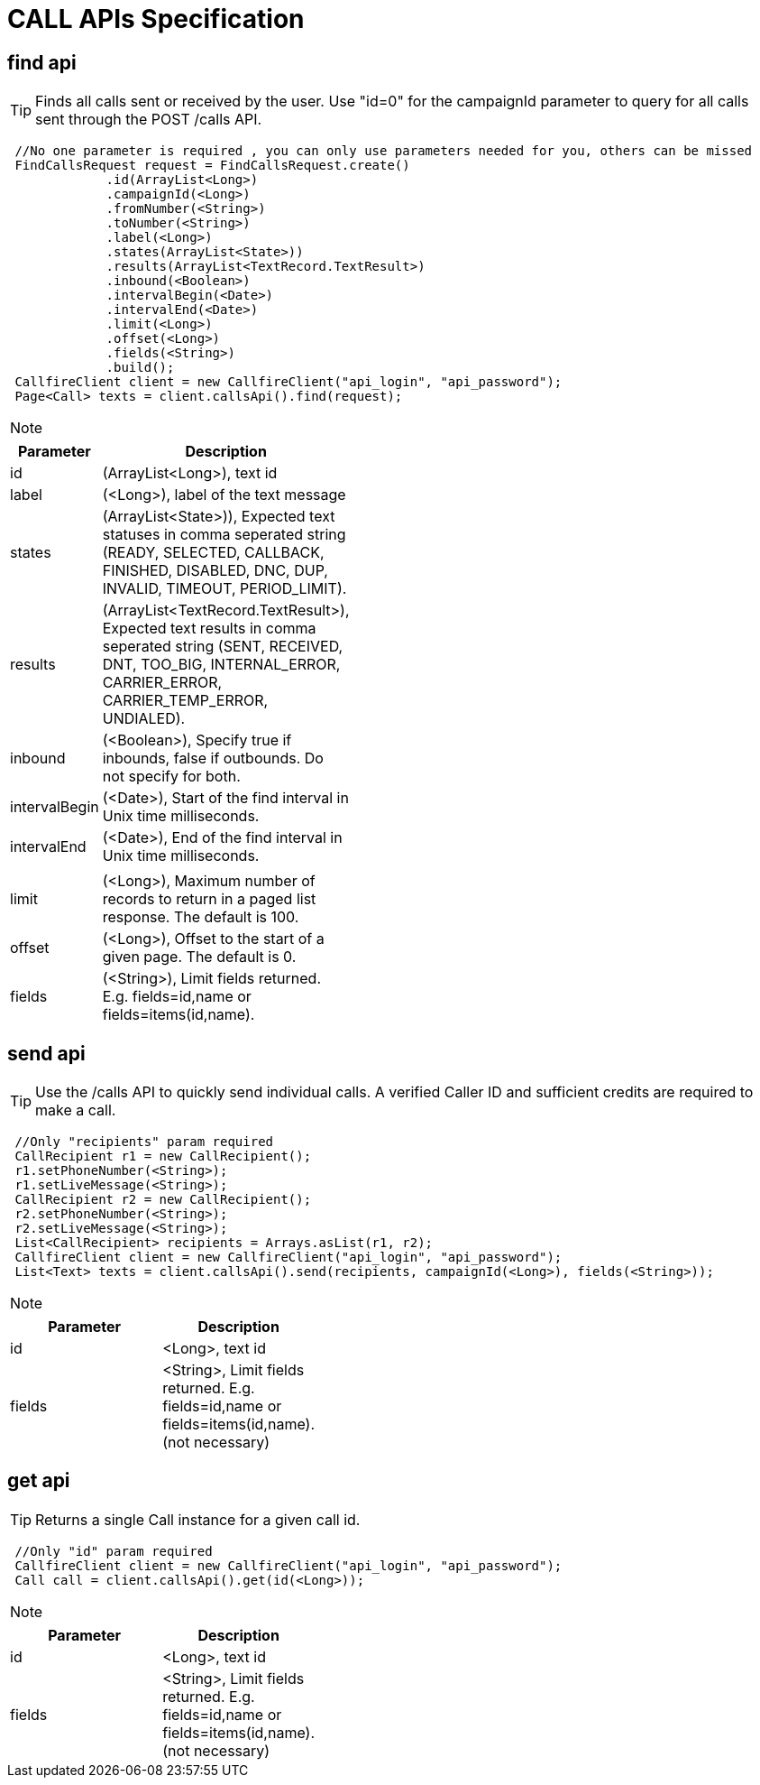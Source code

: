 = CALL APIs Specification


find api
-------
TIP: Finds all calls sent or received by the user. Use "id=0" for the campaignId parameter to query for all calls sent through the POST /calls API.
****
[source,java]
 //No one parameter is required , you can only use parameters needed for you, others can be missed
 FindCallsRequest request = FindCallsRequest.create()
             .id(ArrayList<Long>)
             .campaignId(<Long>)
             .fromNumber(<String>)
             .toNumber(<String>)
             .label(<Long>)
             .states(ArrayList<State>))
             .results(ArrayList<TextRecord.TextResult>)
             .inbound(<Boolean>)
             .intervalBegin(<Date>)
             .intervalEnd(<Date>)
             .limit(<Long>)
             .offset(<Long>)
             .fields(<String>)
             .build();
 CallfireClient client = new CallfireClient("api_login", "api_password");
 Page<Call> texts = client.callsApi().find(request);
****

[NOTE]
=====================================================================
=====================================================================
[width="40%",frame="topbot",options="header,footer"]
|======================
|Parameter        |Description
|id               |(ArrayList<Long>), text id
|label            |(<Long>), label of the text message
|states           |(ArrayList<State>)), Expected text statuses in comma seperated string (READY, SELECTED, CALLBACK, FINISHED, DISABLED, DNC, DUP, INVALID, TIMEOUT, PERIOD_LIMIT).
|results          |(ArrayList<TextRecord.TextResult>), Expected text results in comma seperated string (SENT, RECEIVED, DNT, TOO_BIG, INTERNAL_ERROR, CARRIER_ERROR, CARRIER_TEMP_ERROR, UNDIALED).
|inbound          |(<Boolean>), Specify true if inbounds, false if outbounds. Do not specify for both.
|intervalBegin    |(<Date>), Start of the find interval in Unix time milliseconds.
|intervalEnd      |(<Date>), End of the find interval in Unix time milliseconds.
|                 |
|limit            |(<Long>), Maximum number of records to return in a paged list response. The default is 100.
|offset           |(<Long>), Offset to the start of a given page. The default is 0.
|fields           |(<String>), Limit fields returned. E.g. fields=id,name or fields=items(id,name).
|======================




send api
-------
TIP: Use the /calls API to quickly send individual calls. A verified Caller ID and sufficient credits are required to make a call.
****
[source,java]
 //Only "recipients" param required
 CallRecipient r1 = new CallRecipient();
 r1.setPhoneNumber(<String>);
 r1.setLiveMessage(<String>);
 CallRecipient r2 = new CallRecipient();
 r2.setPhoneNumber(<String>);
 r2.setLiveMessage(<String>);
 List<CallRecipient> recipients = Arrays.asList(r1, r2);
 CallfireClient client = new CallfireClient("api_login", "api_password");
 List<Text> texts = client.callsApi().send(recipients, campaignId(<Long>), fields(<String>));
****

[NOTE]
=====================================================================
=====================================================================
[width="40%",frame="topbot",options="header,footer"]
|======================
|Parameter        |Description
|id               |<Long>, text id
|fields           |<String>, Limit fields returned. E.g. fields=id,name or fields=items(id,name). (not necessary)
|======================




get api
-------
TIP: Returns a single Call instance for a given call id.
****
[source,java]
 //Only "id" param required
 CallfireClient client = new CallfireClient("api_login", "api_password");
 Call call = client.callsApi().get(id(<Long>));
****

[NOTE]
=====================================================================
=====================================================================
[width="40%",frame="topbot",options="header,footer"]
|======================
|Parameter        |Description
|id               |<Long>, text id
|fields           |<String>, Limit fields returned. E.g. fields=id,name or fields=items(id,name). (not necessary)
|======================
